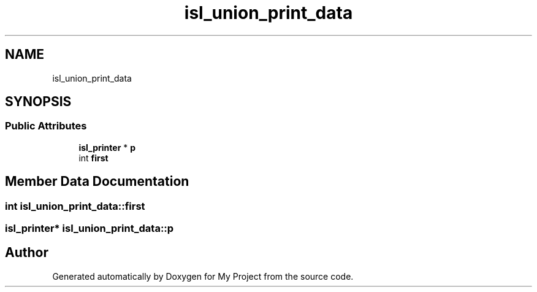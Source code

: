 .TH "isl_union_print_data" 3 "Sun Jul 12 2020" "My Project" \" -*- nroff -*-
.ad l
.nh
.SH NAME
isl_union_print_data
.SH SYNOPSIS
.br
.PP
.SS "Public Attributes"

.in +1c
.ti -1c
.RI "\fBisl_printer\fP * \fBp\fP"
.br
.ti -1c
.RI "int \fBfirst\fP"
.br
.in -1c
.SH "Member Data Documentation"
.PP 
.SS "int isl_union_print_data::first"

.SS "\fBisl_printer\fP* isl_union_print_data::p"


.SH "Author"
.PP 
Generated automatically by Doxygen for My Project from the source code\&.
